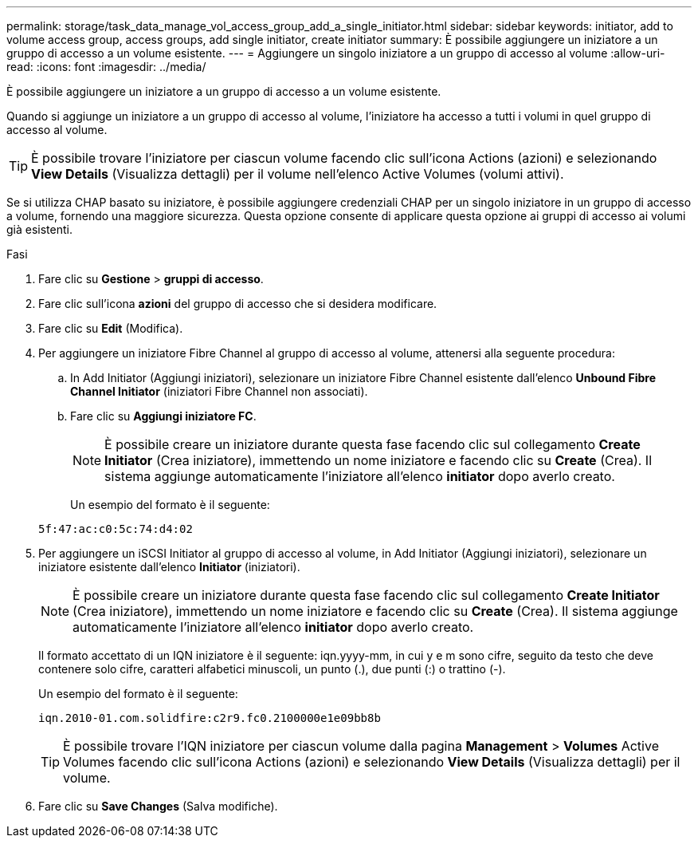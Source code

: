 ---
permalink: storage/task_data_manage_vol_access_group_add_a_single_initiator.html 
sidebar: sidebar 
keywords: initiator, add to volume access group, access groups, add single initiator, create initiator 
summary: È possibile aggiungere un iniziatore a un gruppo di accesso a un volume esistente. 
---
= Aggiungere un singolo iniziatore a un gruppo di accesso al volume
:allow-uri-read: 
:icons: font
:imagesdir: ../media/


[role="lead"]
È possibile aggiungere un iniziatore a un gruppo di accesso a un volume esistente.

Quando si aggiunge un iniziatore a un gruppo di accesso al volume, l'iniziatore ha accesso a tutti i volumi in quel gruppo di accesso al volume.


TIP: È possibile trovare l'iniziatore per ciascun volume facendo clic sull'icona Actions (azioni) e selezionando *View Details* (Visualizza dettagli) per il volume nell'elenco Active Volumes (volumi attivi).

Se si utilizza CHAP basato su iniziatore, è possibile aggiungere credenziali CHAP per un singolo iniziatore in un gruppo di accesso a volume, fornendo una maggiore sicurezza. Questa opzione consente di applicare questa opzione ai gruppi di accesso ai volumi già esistenti.

.Fasi
. Fare clic su *Gestione* > *gruppi di accesso*.
. Fare clic sull'icona *azioni* del gruppo di accesso che si desidera modificare.
. Fare clic su *Edit* (Modifica).
. Per aggiungere un iniziatore Fibre Channel al gruppo di accesso al volume, attenersi alla seguente procedura:
+
.. In Add Initiator (Aggiungi iniziatori), selezionare un iniziatore Fibre Channel esistente dall'elenco *Unbound Fibre Channel Initiator* (iniziatori Fibre Channel non associati).
.. Fare clic su *Aggiungi iniziatore FC*.
+

NOTE: È possibile creare un iniziatore durante questa fase facendo clic sul collegamento *Create Initiator* (Crea iniziatore), immettendo un nome iniziatore e facendo clic su *Create* (Crea). Il sistema aggiunge automaticamente l'iniziatore all'elenco *initiator* dopo averlo creato.

+
Un esempio del formato è il seguente:



+
[listing]
----
5f:47:ac:c0:5c:74:d4:02
----
. Per aggiungere un iSCSI Initiator al gruppo di accesso al volume, in Add Initiator (Aggiungi iniziatori), selezionare un iniziatore esistente dall'elenco *Initiator* (iniziatori).
+

NOTE: È possibile creare un iniziatore durante questa fase facendo clic sul collegamento *Create Initiator* (Crea iniziatore), immettendo un nome iniziatore e facendo clic su *Create* (Crea). Il sistema aggiunge automaticamente l'iniziatore all'elenco *initiator* dopo averlo creato.

+
Il formato accettato di un IQN iniziatore è il seguente: iqn.yyyy-mm, in cui y e m sono cifre, seguito da testo che deve contenere solo cifre, caratteri alfabetici minuscoli, un punto (.), due punti (:) o trattino (-).

+
Un esempio del formato è il seguente:

+
[listing]
----
iqn.2010-01.com.solidfire:c2r9.fc0.2100000e1e09bb8b
----
+

TIP: È possibile trovare l'IQN iniziatore per ciascun volume dalla pagina *Management* > *Volumes* Active Volumes facendo clic sull'icona Actions (azioni) e selezionando *View Details* (Visualizza dettagli) per il volume.

. Fare clic su *Save Changes* (Salva modifiche).

